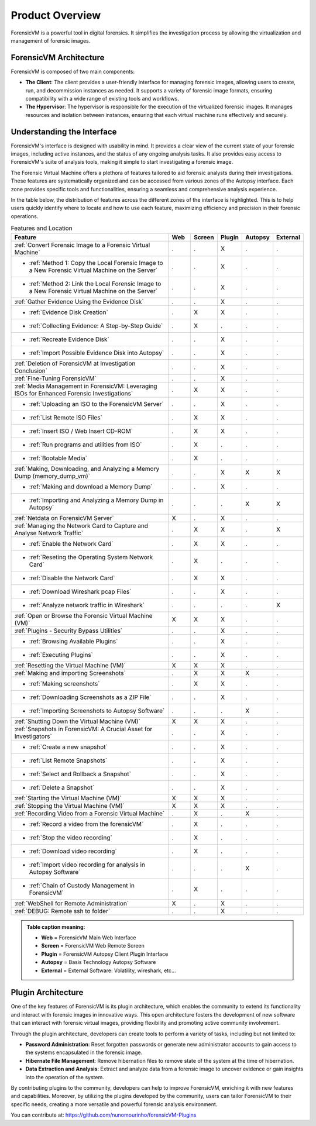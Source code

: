 =====================
Product Overview
=====================

ForensicVM is a powerful tool in digital forensics. It simplifies the investigation process by allowing the virtualization and management of forensic images. 

ForensicVM Architecture
==========================

ForensicVM is composed of two main components:

- **The Client**: The client provides a user-friendly interface for managing forensic images, allowing users to create, run, and decommission instances as needed. It supports a variety of forensic image formats, ensuring compatibility with a wide range of existing tools and workflows.

- **The Hypervisor**: The hypervisor is responsible for the execution of the virtualized forensic images. It manages resources and isolation between instances, ensuring that each virtual machine runs effectively and securely.

Understanding the Interface
==============================

ForensicVM's interface is designed with usability in mind. It provides a clear view of the current state of your forensic images, including active instances, and the status of any ongoing analysis tasks. It also provides easy access to ForensicVM's suite of analysis tools, making it simple to start investigating a forensic image.

The Forensic Virtual Machine offers a plethora of features tailored to aid forensic analysts during their investigations. These features are systematically organized and can be accessed from various zones of the Autopsy interface. Each zone provides specific tools and functionalities, ensuring a seamless and comprehensive analysis experience. 

In the table below, the distribution of features across the different zones of the interface is highlighted. This is to help users quickly identify where to locate and how to use each feature, maximizing efficiency and precision in their forensic operations.

.. list-table:: Features and Location
   :widths: 40 5 5 5 5 5
   :header-rows: 1

   * - Feature
     - Web
     - Screen
     - Plugin
     - Autopsy
     - External
   * - :ref:`Convert Forensic Image to a Forensic Virtual Machine`
     - .
     - .
     - X
     - .
     - .
   * - - :ref:`Method 1: Copy the Local Forensic Image to a New Forensic Virtual Machine on the Server`
     - .
     - .
     - X
     - .
     - .
   * - - :ref:`Method 2: Link the Local Forensic Image to a New Forensic Virtual Machine on the Server`
     - .
     - .
     - X
     - .
     - .
   * - :ref:`Gather Evidence Using the Evidence Disk`
     - .
     - .
     - X
     - .
     - .
   * - - :ref:`Evidence Disk Creation`
     - .
     - X
     - X
     - .
     - .
   * - - :ref:`Collecting Evidence: A Step-by-Step Guide`
     - .
     - X
     - .
     - .
     - .
   * - - :ref:`Recreate Evidence Disk`
     - .
     - .
     - X
     - .
     - .
   * - - :ref:`Import Possible Evidence Disk into Autopsy`
     - .
     - .
     - X
     - .
     - .
   * - :ref:`Deletion of ForensicVM at Investigation Conclusion`
     - .
     - .
     - X
     - .
     - .
   * - :ref:`Fine-Tuning ForensicVM`
     - .
     - .
     - X
     - .
     - .
   * - :ref:`Media Management in ForensicVM: Leveraging ISOs for Enhanced Forensic Investigations`
     - .
     - X
     - X
     - .
     - .
   * - - :ref:`Uploading an ISO to the ForensicVM Server`
     - .
     - .
     - X
     - .
     - .
   * - - :ref:`List Remote ISO Files`
     - .
     - X
     - X
     - .
     - .
   * - - :ref:`Insert ISO / Web Insert CD-ROM`
     - .
     - X
     - X
     - .
     - .
   * - - :ref:`Run programs and utilities from ISO`
     - .
     - X
     - .
     - .
     - .
   * - - :ref:`Bootable Media`
     - .
     - X
     - .
     - .
     - .
   * - :ref:`Making, Downloading, and Analyzing a Memory Dump (memory_dump_vm)`
     - .
     - .
     - X
     - X
     - X
   * - - :ref:`Making and download a Memory Dump`
     - .
     - .
     - X
     - .
     - .
   * - - :ref:`Importing and Analyzing a Memory Dump in Autopsy`
     - .
     - .
     - .
     - X
     - X
   * - :ref:`Netdata on ForensicVM Server`
     - X
     - .
     - X
     - .
     - .
   * - :ref:`Managing the Network Card to Capture and Analyse Network Traffic`
     - .
     - X
     - X
     - .
     - X
   * - - :ref:`Enable the Network Card`
     - .
     - X
     - X
     - .
     - .
   * - - :ref:`Reseting the Operating System Network Card`
     - .
     - X
     - .
     - .
     - .
   * - - :ref:`Disable the Network Card`
     - .
     - X
     - X
     - .
     - .
   * - - :ref:`Download Wireshark pcap Files`
     - .
     - .
     - X
     - .
     - .
   * - - :ref:`Analyze network traffic in Wireshark`
     - .
     - .
     - .
     - .
     - X
   * - :ref:`Open or Browse the Forensic Virtual Machine (VM)`
     - X
     - X
     - X
     - .
     - .
   * - :ref:`Plugins - Security Bypass Utilities`
     - .
     - .
     - X
     - .
     - .
   * - - :ref:`Browsing Available Plugins`
     - .
     - .
     - X
     - .
     - .
   * - - :ref:`Executing Plugins`
     - .
     - .
     - X
     - .
     - .
   * - :ref:`Resetting the Virtual Machine (VM)`
     - X
     - X
     - X
     - .
     - .
   * - :ref:`Making and importing Screenshots`
     - .
     - X
     - X
     - X
     - .
   * - - :ref:`Making screenshots`
     - .
     - X
     - X
     - .
     - .
   * - - :ref:`Downloading Screenshots as a ZIP File`
     - .
     - .
     - X
     - .
     - .
   * - - :ref:`Importing Screenshots to Autopsy Software`
     - .
     - .
     - .
     - X
     - .
   * - :ref:`Shutting Down the Virtual Machine (VM)`
     - X
     - X
     - X
     - .
     - .
   * - :ref:`Snapshots in ForensicVM: A Crucial Asset for Investigators`
     - .
     - .
     - X
     - .
     - .
   * - - :ref:`Create a new snapshot`
     - .
     - .
     - X
     - .
     - .
   * - - :ref:`List Remote Snapshots`
     - .
     - .
     - X
     - .
     - .
   * - - :ref:`Select and Rollback a Snapshot`
     - .
     - .
     - X
     - .
     - .
   * - - :ref:`Delete a Snapshot`
     - .
     - .
     - X
     - .
     - .
   * - :ref:`Starting the Virtual Machine (VM)`
     - X
     - X
     - X
     - .
     - .
   * - :ref:`Stopping the Virtual Machine (VM)`
     - X
     - X
     - X
     - .
     - .
   * - :ref:`Recording Video from a Forensic Virtual Machine`
     - .
     - X
     - .
     - X
     - .
   * - - :ref:`Record a video from the forensicVM`
     - .
     - X
     - .
     - .
     - .
   * - - :ref:`Stop the video recording`
     - .
     - X
     - .
     - .
     - .
   * - - :ref:`Download video recording`
     - .
     - X
     - .
     - .
     - .   
   * - - :ref:`Import video recording for analysis in Autopsy Software`
     - .
     - .
     - .
     - X
     - .
   * - - :ref:`Chain of Custody Management in ForensicVM`
     - .
     - X
     - .
     - .
     - .
   * - :ref:`WebShell for Remote Administration`
     - X
     - .
     - X
     - .
     - .
   * - :ref:`DEBUG: Remote ssh to folder`
     - .
     - .
     - X
     - .
     - .


.. admonition:: Table caption meaning:

   - **Web** = ForensicVM Main Web Interface
   - **Screen** = ForensicVM Web Remote Screen
   - **Plugin** = ForensicVM Autopsy Client Plugin Interface
   - **Autopsy** = Basis Technology Autopsy Software
   - **External** = External Software: Volatility, wireshark, etc...

Plugin Architecture
======================

One of the key features of ForensicVM is its plugin architecture, which enables the community to extend its functionality and interact with forensic images in innovative ways. This open architecture fosters the development of new software that can interact with forensic virtual images, providing flexibility and promoting active community involvement.

Through the plugin architecture, developers can create tools to perform a variety of tasks, including but not limited to:

- **Password Administration**: Reset forgotten passwords or generate new administrator accounts to gain access to the systems encapsulated in the forensic image.
- **Hibernate File Management**: Remove hibernation files to remove state of the system at the time of hibernation.
- **Data Extraction and Analysis**: Extract and analyze data from a forensic image to uncover evidence or gain insights into the operation of the system.

By contributing plugins to the community, developers can help to improve ForensicVM, enriching it with new features and capabilities. Moreover, by utilizing the plugins developed by the community, users can tailor ForensicVM to their specific needs, creating a more versatile and powerful forensic analysis environment.

You can contribute at: https://github.com/nunomourinho/forensicVM-Plugins



